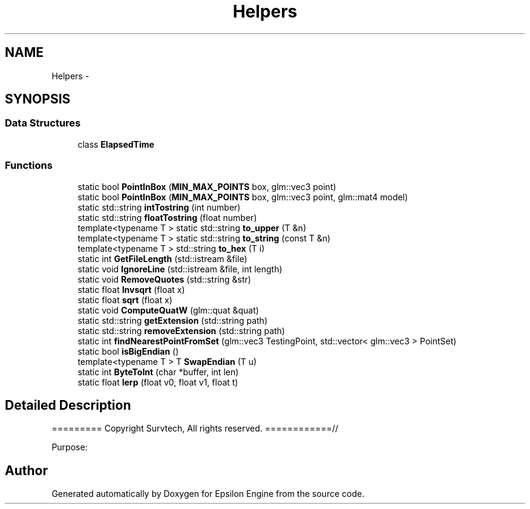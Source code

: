 .TH "Helpers" 3 "Wed Mar 6 2019" "Version 1.0" "Epsilon Engine" \" -*- nroff -*-
.ad l
.nh
.SH NAME
Helpers \- 
.SH SYNOPSIS
.br
.PP
.SS "Data Structures"

.in +1c
.ti -1c
.RI "class \fBElapsedTime\fP"
.br
.in -1c
.SS "Functions"

.in +1c
.ti -1c
.RI "static bool \fBPointInBox\fP (\fBMIN_MAX_POINTS\fP box, glm::vec3 point)"
.br
.ti -1c
.RI "static bool \fBPointInBox\fP (\fBMIN_MAX_POINTS\fP box, glm::vec3 point, glm::mat4 model)"
.br
.ti -1c
.RI "static std::string \fBintTostring\fP (int number)"
.br
.ti -1c
.RI "static std::string \fBfloatTostring\fP (float number)"
.br
.ti -1c
.RI "template<typename T > static std::string \fBto_upper\fP (T &n)"
.br
.ti -1c
.RI "template<typename T > static std::string \fBto_string\fP (const T &n)"
.br
.ti -1c
.RI "template<typename T > std::string \fBto_hex\fP (T i)"
.br
.ti -1c
.RI "static int \fBGetFileLength\fP (std::istream &file)"
.br
.ti -1c
.RI "static void \fBIgnoreLine\fP (std::istream &file, int length)"
.br
.ti -1c
.RI "static void \fBRemoveQuotes\fP (std::string &str)"
.br
.ti -1c
.RI "static float \fBInvsqrt\fP (float x)"
.br
.ti -1c
.RI "static float \fBsqrt\fP (float x)"
.br
.ti -1c
.RI "static void \fBComputeQuatW\fP (glm::quat &quat)"
.br
.ti -1c
.RI "static std::string \fBgetExtension\fP (std::string path)"
.br
.ti -1c
.RI "static std::string \fBremoveExtension\fP (std::string path)"
.br
.ti -1c
.RI "static int \fBfindNearestPointFromSet\fP (glm::vec3 TestingPoint, std::vector< glm::vec3 > PointSet)"
.br
.ti -1c
.RI "static bool \fBisBigEndian\fP ()"
.br
.ti -1c
.RI "template<typename T > T \fBSwapEndian\fP (T u)"
.br
.ti -1c
.RI "static int \fBByteToInt\fP (char *buffer, int len)"
.br
.ti -1c
.RI "static float \fBlerp\fP (float v0, float v1, float t)"
.br
.in -1c
.SH "Detailed Description"
.PP 
========= Copyright Survtech, All rights reserved\&. ============//
.PP
Purpose: 
.PP
 
.SH "Author"
.PP 
Generated automatically by Doxygen for Epsilon Engine from the source code\&.
